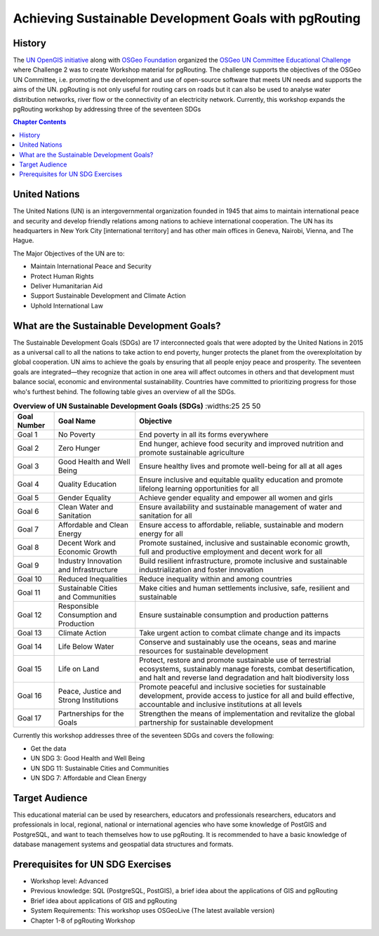 ..
  ****************************************************************************
  pgRouting Workshop Manual
  Copyright(c) pgRouting Contributors

  This documentation is licensed under a Creative Commons Attribution-Share
  Alike 3.0 License: http://creativecommons.org/licenses/by-sa/3.0/
  ****************************************************************************

*******************************************************************************
Achieving Sustainable Development Goals with pgRouting
*******************************************************************************


History
-------------------------------------------------------------------------------

The `UN OpenGIS initiative <http://unopengis.org/unopengis/main/main.php>`__
along with `OSGeo Foundation <https://www.osgeo.org/>`__ organized the `OSGeo
UN Committee Educational Challenge
<https://www.osgeo.org/foundation-news/2021-osgeo-un-committee-educational-challenge>`__
where Challenge 2 was to create Workshop material for pgRouting. The challenge
supports the objectives of the OSGeo UN Committee, i.e. promoting the
development and use of open-source software that meets UN needs and supports
the aims of the UN. pgRouting is not only useful for routing cars on roads but
it can also be used to analyse water distribution networks, river flow or the
connectivity of an electricity network. Currently, this workshop expands the
pgRouting workshop  by addressing three of the seventeen SDGs

.. contents:: Chapter Contents


United Nations
-------------------------------------------------------------------------------

.. image:: images/introduction/un_logo.jpg 
  :align: center

The United Nations (UN) is an intergovernmental organization founded in 1945
that aims to maintain international peace and security and develop friendly
relations among nations to achieve international cooperation. The UN has its
headquarters in New York City [international territory] and has other main
offices in Geneva, Nairobi, Vienna, and The Hague.


The Major Objectives of the UN are to:

* Maintain International Peace and Security 
* Protect Human Rights 
* Deliver Humanitarian Aid 
* Support Sustainable Development and Climate Action 
* Uphold International Law

What are the Sustainable Development Goals?
-------------------------------------------------------------------------------
.. image:: images/introduction/un_17_sdgs.png 
  :align: center

The Sustainable Development Goals (SDGs) are 17 interconnected goals that were
adopted by the United Nations in 2015 as a universal call to all the nations to
take action to end poverty, hunger protects the planet from the
overexploitation by global cooperation. UN aims to achieve the goals by
ensuring that all people enjoy peace and prosperity. The seventeen goals are
integrated—they recognize that action in one area will affect outcomes in
others and that development must balance social, economic and environmental
sustainability. Countries have committed to prioritizing progress for those
who's furthest behind. The following table gives an overview of all the SDGs.

.. list-table:: **Overview of UN Sustainable Development Goals (SDGs)** 
   :widths:25 25 50 
   :header-rows: 1
 
   * - Goal Number 
     - Goal Name 
     - Objective
   * - Goal 1
     - No Poverty
     - End poverty in all its forms everywhere
   * - Goal 2 
     - Zero Hunger    
     - End hunger, achieve food security and improved nutrition and promote
       sustainable agriculture
   * - Goal 3   
     - Good Health and Well Being  
     - Ensure healthy lives and promote well-being for all at all ages
   * - Goal 4
     - Quality Education   
     - Ensure inclusive and equitable quality education and promote lifelong
       learning opportunities for all
   * - Goal 5 
     - Gender Equality     
     - Achieve gender equality and empower  all women and girls
   * - Goal 6
     - Clean Water and Sanitation 
     - Ensure availability and sustainable management of water and sanitation for
       all
   * - Goal 7
     - Affordable and Clean Energy 
     - Ensure access to affordable, reliable, sustainable and modern energy for
       all
   * - Goal 8
     - Decent Work and Economic Growth  
     - Promote sustained, inclusive and sustainable economic growth, full and
       productive employment and decent work for all
   * - Goal 9
     - Industry Innovation and Infrastructure  
     - Build resilient infrastructure, promote inclusive and sustainable
       industrialization and foster innovation
   * - Goal 10
     - Reduced Inequalities  
     - Reduce inequality within and among countries
   * - Goal 11 
     - Sustainable Cities and Communities  
     - Make cities and human settlements inclusive, safe, resilient and
       sustainable
   * - Goal 12 
     - Responsible Consumption and Production  
     - Ensure sustainable consumption and production patterns
   * - Goal 13
     - Climate Action  
     - Take urgent action to combat climate change and its impacts
   * - Goal 14
     - Life Below Water  
     - Conserve and sustainably use the oceans, seas and marine resources for
       sustainable development
   * - Goal 15
     - Life on Land  
     - Protect, restore and promote sustainable use of terrestrial ecosystems,
       sustainably manage forests, combat desertification, and halt and reverse
       land degradation and halt biodiversity loss
   * - Goal 16
     - Peace, Justice and Strong Institutions 
     - Promote peaceful and inclusive societies for sustainable development,
       provide access to justice for all and build effective, accountable and
       inclusive institutions at all levels
   * - Goal 17
     - Partnerships for the Goals  
     - Strengthen the means of implementation and revitalize the global
       partnership for sustainable development


Currently this workshop addresses three of the seventeen SDGs and covers the following:


* Get the data
* UN SDG 3: Good Health and Well Being  
* UN SDG 11: Sustainable Cities and Communities
* UN SDG 7: Affordable and Clean Energy

Target Audience
-------------------------------------------------------------------------------

This educational material can be used by researchers, educators and
professionals researchers, educators and professionals in local, regional,
national or international agencies who have some knowledge of PostGIS and
PostgreSQL, and want to teach themselves how to use pgRouting. It is recommended
to have a basic knowledge of database management systems and geospatial data
structures and formats.

Prerequisites for UN SDG Exercises
-------------------------------------------------------------------------------
* Workshop level: Advanced 
* Previous knowledge: SQL (PostgreSQL, PostGIS), a brief idea about the 
  applications of GIS and pgRouting 
* Brief idea about applications of GIS and pgRouting 
* System Requirements: This workshop uses OSGeoLive (The latest available version) 
* Chapter 1-8 of pgRouting Workshop 

